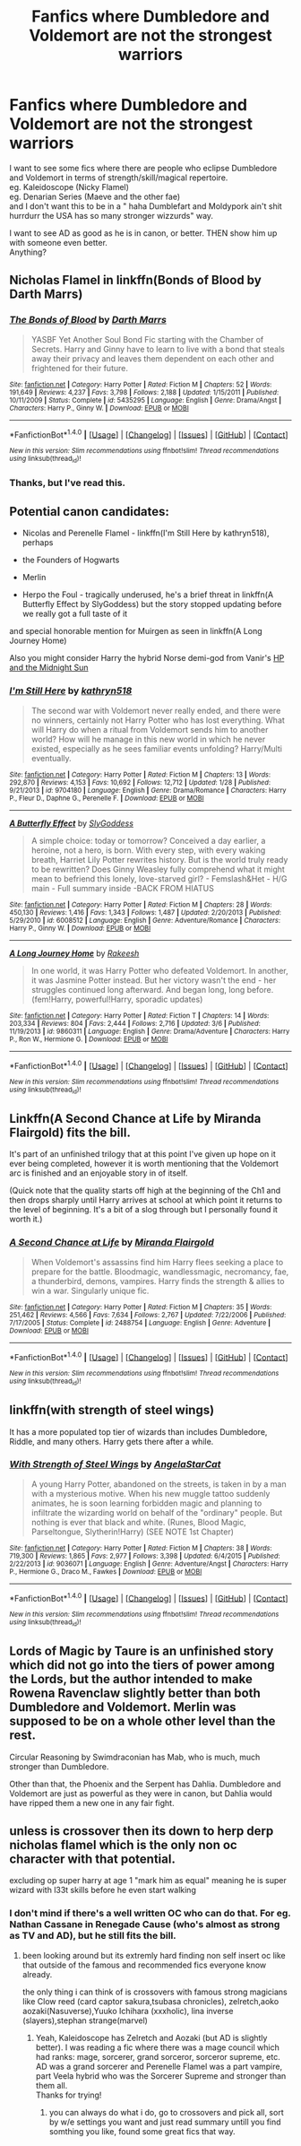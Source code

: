 #+TITLE: Fanfics where Dumbledore and Voldemort are not the strongest warriors

* Fanfics where Dumbledore and Voldemort are not the strongest warriors
:PROPERTIES:
:Author: adapt2evolve
:Score: 25
:DateUnix: 1490929395.0
:DateShort: 2017-Mar-31
:END:
I want to see some fics where there are people who eclipse Dumbledore and Voldemort in terms of strength/skill/magical repertoire.\\
eg. Kaleidoscope (Nicky Flamel)\\
eg. Denarian Series (Maeve and the other fae)\\
and I don't want this to be in a " haha Dumblefart and Moldypork ain't shit hurrdurr the USA has so many stronger wizzurds" way.

I want to see AD as good as he is in canon, or better. THEN show him up with someone even better.\\
Anything?


** Nicholas Flamel in linkffn(Bonds of Blood by Darth Marrs)
:PROPERTIES:
:Author: BobVosh
:Score: 5
:DateUnix: 1490934579.0
:DateShort: 2017-Mar-31
:END:

*** [[http://www.fanfiction.net/s/5435295/1/][*/The Bonds of Blood/*]] by [[https://www.fanfiction.net/u/1229909/Darth-Marrs][/Darth Marrs/]]

#+begin_quote
  YASBF Yet Another Soul Bond Fic starting with the Chamber of Secrets. Harry and Ginny have to learn to live with a bond that steals away their privacy and leaves them dependent on each other and frightened for their future.
#+end_quote

^{/Site/: [[http://www.fanfiction.net/][fanfiction.net]] *|* /Category/: Harry Potter *|* /Rated/: Fiction M *|* /Chapters/: 52 *|* /Words/: 191,649 *|* /Reviews/: 4,237 *|* /Favs/: 3,798 *|* /Follows/: 2,188 *|* /Updated/: 1/15/2011 *|* /Published/: 10/11/2009 *|* /Status/: Complete *|* /id/: 5435295 *|* /Language/: English *|* /Genre/: Drama/Angst *|* /Characters/: Harry P., Ginny W. *|* /Download/: [[http://www.ff2ebook.com/old/ffn-bot/index.php?id=5435295&source=ff&filetype=epub][EPUB]] or [[http://www.ff2ebook.com/old/ffn-bot/index.php?id=5435295&source=ff&filetype=mobi][MOBI]]}

--------------

*FanfictionBot*^{1.4.0} *|* [[[https://github.com/tusing/reddit-ffn-bot/wiki/Usage][Usage]]] | [[[https://github.com/tusing/reddit-ffn-bot/wiki/Changelog][Changelog]]] | [[[https://github.com/tusing/reddit-ffn-bot/issues/][Issues]]] | [[[https://github.com/tusing/reddit-ffn-bot/][GitHub]]] | [[[https://www.reddit.com/message/compose?to=tusing][Contact]]]

^{/New in this version: Slim recommendations using/ ffnbot!slim! /Thread recommendations using/ linksub(thread_id)!}
:PROPERTIES:
:Author: FanfictionBot
:Score: 2
:DateUnix: 1490934617.0
:DateShort: 2017-Mar-31
:END:


*** Thanks, but I've read this.
:PROPERTIES:
:Author: adapt2evolve
:Score: 1
:DateUnix: 1490938342.0
:DateShort: 2017-Mar-31
:END:


** Potential canon candidates:

- Nicolas and Perenelle Flamel - linkffn(I'm Still Here by kathryn518), perhaps

- the Founders of Hogwarts

- Merlin

- Herpo the Foul - tragically underused, he's a brief threat in linkffn(A Butterfly Effect by SlyGoddess) but the story stopped updating before we really got a full taste of it

and special honorable mention for Muirgen as seen in linkffn(A Long Journey Home)

Also you might consider Harry the hybrid Norse demi-god from Vanir's [[http://ficwad.com/story/76962][HP and the Midnight Sun]]
:PROPERTIES:
:Author: wordhammer
:Score: 3
:DateUnix: 1490977786.0
:DateShort: 2017-Mar-31
:END:

*** [[http://www.fanfiction.net/s/9704180/1/][*/I'm Still Here/*]] by [[https://www.fanfiction.net/u/4404355/kathryn518][/kathryn518/]]

#+begin_quote
  The second war with Voldemort never really ended, and there were no winners, certainly not Harry Potter who has lost everything. What will Harry do when a ritual from Voldemort sends him to another world? How will he manage in this new world in which he never existed, especially as he sees familiar events unfolding? Harry/Multi eventually.
#+end_quote

^{/Site/: [[http://www.fanfiction.net/][fanfiction.net]] *|* /Category/: Harry Potter *|* /Rated/: Fiction M *|* /Chapters/: 13 *|* /Words/: 292,870 *|* /Reviews/: 4,153 *|* /Favs/: 10,692 *|* /Follows/: 12,712 *|* /Updated/: 1/28 *|* /Published/: 9/21/2013 *|* /id/: 9704180 *|* /Language/: English *|* /Genre/: Drama/Romance *|* /Characters/: Harry P., Fleur D., Daphne G., Perenelle F. *|* /Download/: [[http://www.ff2ebook.com/old/ffn-bot/index.php?id=9704180&source=ff&filetype=epub][EPUB]] or [[http://www.ff2ebook.com/old/ffn-bot/index.php?id=9704180&source=ff&filetype=mobi][MOBI]]}

--------------

[[http://www.fanfiction.net/s/6008512/1/][*/A Butterfly Effect/*]] by [[https://www.fanfiction.net/u/468338/SlyGoddess][/SlyGoddess/]]

#+begin_quote
  A simple choice: today or tomorrow? Conceived a day earlier, a heroine, not a hero, is born. With every step, with every waking breath, Harriet Lily Potter rewrites history. But is the world truly ready to be rewritten? Does Ginny Weasley fully comprehend what it might mean to befriend this lonely, love-starved girl? - Femslash&Het - H/G main - Full summary inside -BACK FROM HIATUS
#+end_quote

^{/Site/: [[http://www.fanfiction.net/][fanfiction.net]] *|* /Category/: Harry Potter *|* /Rated/: Fiction M *|* /Chapters/: 28 *|* /Words/: 450,130 *|* /Reviews/: 1,416 *|* /Favs/: 1,343 *|* /Follows/: 1,487 *|* /Updated/: 2/20/2013 *|* /Published/: 5/29/2010 *|* /id/: 6008512 *|* /Language/: English *|* /Genre/: Adventure/Romance *|* /Characters/: Harry P., Ginny W. *|* /Download/: [[http://www.ff2ebook.com/old/ffn-bot/index.php?id=6008512&source=ff&filetype=epub][EPUB]] or [[http://www.ff2ebook.com/old/ffn-bot/index.php?id=6008512&source=ff&filetype=mobi][MOBI]]}

--------------

[[http://www.fanfiction.net/s/9860311/1/][*/A Long Journey Home/*]] by [[https://www.fanfiction.net/u/236698/Rakeesh][/Rakeesh/]]

#+begin_quote
  In one world, it was Harry Potter who defeated Voldemort. In another, it was Jasmine Potter instead. But her victory wasn't the end - her struggles continued long afterward. And began long, long before. (fem!Harry, powerful!Harry, sporadic updates)
#+end_quote

^{/Site/: [[http://www.fanfiction.net/][fanfiction.net]] *|* /Category/: Harry Potter *|* /Rated/: Fiction T *|* /Chapters/: 14 *|* /Words/: 203,334 *|* /Reviews/: 804 *|* /Favs/: 2,444 *|* /Follows/: 2,716 *|* /Updated/: 3/6 *|* /Published/: 11/19/2013 *|* /id/: 9860311 *|* /Language/: English *|* /Genre/: Drama/Adventure *|* /Characters/: Harry P., Ron W., Hermione G. *|* /Download/: [[http://www.ff2ebook.com/old/ffn-bot/index.php?id=9860311&source=ff&filetype=epub][EPUB]] or [[http://www.ff2ebook.com/old/ffn-bot/index.php?id=9860311&source=ff&filetype=mobi][MOBI]]}

--------------

*FanfictionBot*^{1.4.0} *|* [[[https://github.com/tusing/reddit-ffn-bot/wiki/Usage][Usage]]] | [[[https://github.com/tusing/reddit-ffn-bot/wiki/Changelog][Changelog]]] | [[[https://github.com/tusing/reddit-ffn-bot/issues/][Issues]]] | [[[https://github.com/tusing/reddit-ffn-bot/][GitHub]]] | [[[https://www.reddit.com/message/compose?to=tusing][Contact]]]

^{/New in this version: Slim recommendations using/ ffnbot!slim! /Thread recommendations using/ linksub(thread_id)!}
:PROPERTIES:
:Author: FanfictionBot
:Score: 1
:DateUnix: 1490977803.0
:DateShort: 2017-Mar-31
:END:


** Linkffn(A Second Chance at Life by Miranda Flairgold) fits the bill.

It's part of an unfinished trilogy that at this point I've given up hope on it ever being completed, however it is worth mentioning that the Voldemort arc is finished and an enjoyable story in of itself.

(Quick note that the quality starts off high at the beginning of the Ch1 and then drops sharply until Harry arrives at school at which point it returns to the level of beginning. It's a bit of a slog through but I personally found it worth it.)
:PROPERTIES:
:Author: Ironworkshop
:Score: 3
:DateUnix: 1491001682.0
:DateShort: 2017-Apr-01
:END:

*** [[http://www.fanfiction.net/s/2488754/1/][*/A Second Chance at Life/*]] by [[https://www.fanfiction.net/u/100447/Miranda-Flairgold][/Miranda Flairgold/]]

#+begin_quote
  When Voldemort's assassins find him Harry flees seeking a place to prepare for the battle. Bloodmagic, wandlessmagic, necromancy, fae, a thunderbird, demons, vampires. Harry finds the strength & allies to win a war. Singularly unique fic.
#+end_quote

^{/Site/: [[http://www.fanfiction.net/][fanfiction.net]] *|* /Category/: Harry Potter *|* /Rated/: Fiction M *|* /Chapters/: 35 *|* /Words/: 251,462 *|* /Reviews/: 4,566 *|* /Favs/: 7,634 *|* /Follows/: 2,767 *|* /Updated/: 7/22/2006 *|* /Published/: 7/17/2005 *|* /Status/: Complete *|* /id/: 2488754 *|* /Language/: English *|* /Genre/: Adventure *|* /Download/: [[http://www.ff2ebook.com/old/ffn-bot/index.php?id=2488754&source=ff&filetype=epub][EPUB]] or [[http://www.ff2ebook.com/old/ffn-bot/index.php?id=2488754&source=ff&filetype=mobi][MOBI]]}

--------------

*FanfictionBot*^{1.4.0} *|* [[[https://github.com/tusing/reddit-ffn-bot/wiki/Usage][Usage]]] | [[[https://github.com/tusing/reddit-ffn-bot/wiki/Changelog][Changelog]]] | [[[https://github.com/tusing/reddit-ffn-bot/issues/][Issues]]] | [[[https://github.com/tusing/reddit-ffn-bot/][GitHub]]] | [[[https://www.reddit.com/message/compose?to=tusing][Contact]]]

^{/New in this version: Slim recommendations using/ ffnbot!slim! /Thread recommendations using/ linksub(thread_id)!}
:PROPERTIES:
:Author: FanfictionBot
:Score: 2
:DateUnix: 1491001696.0
:DateShort: 2017-Apr-01
:END:


** linkffn(with strength of steel wings)

It has a more populated top tier of wizards than includes Dumbledore, Riddle, and many others. Harry gets there after a while.
:PROPERTIES:
:Author: apothecaragorn19
:Score: 1
:DateUnix: 1490999247.0
:DateShort: 2017-Apr-01
:END:

*** [[http://www.fanfiction.net/s/9036071/1/][*/With Strength of Steel Wings/*]] by [[https://www.fanfiction.net/u/717542/AngelaStarCat][/AngelaStarCat/]]

#+begin_quote
  A young Harry Potter, abandoned on the streets, is taken in by a man with a mysterious motive. When his new muggle tattoo suddenly animates, he is soon learning forbidden magic and planning to infiltrate the wizarding world on behalf of the "ordinary" people. But nothing is ever that black and white. (Runes, Blood Magic, Parseltongue, Slytherin!Harry) (SEE NOTE 1st Chapter)
#+end_quote

^{/Site/: [[http://www.fanfiction.net/][fanfiction.net]] *|* /Category/: Harry Potter *|* /Rated/: Fiction M *|* /Chapters/: 38 *|* /Words/: 719,300 *|* /Reviews/: 1,865 *|* /Favs/: 2,977 *|* /Follows/: 3,398 *|* /Updated/: 6/4/2015 *|* /Published/: 2/22/2013 *|* /id/: 9036071 *|* /Language/: English *|* /Genre/: Adventure/Angst *|* /Characters/: Harry P., Hermione G., Draco M., Fawkes *|* /Download/: [[http://www.ff2ebook.com/old/ffn-bot/index.php?id=9036071&source=ff&filetype=epub][EPUB]] or [[http://www.ff2ebook.com/old/ffn-bot/index.php?id=9036071&source=ff&filetype=mobi][MOBI]]}

--------------

*FanfictionBot*^{1.4.0} *|* [[[https://github.com/tusing/reddit-ffn-bot/wiki/Usage][Usage]]] | [[[https://github.com/tusing/reddit-ffn-bot/wiki/Changelog][Changelog]]] | [[[https://github.com/tusing/reddit-ffn-bot/issues/][Issues]]] | [[[https://github.com/tusing/reddit-ffn-bot/][GitHub]]] | [[[https://www.reddit.com/message/compose?to=tusing][Contact]]]

^{/New in this version: Slim recommendations using/ ffnbot!slim! /Thread recommendations using/ linksub(thread_id)!}
:PROPERTIES:
:Author: FanfictionBot
:Score: 1
:DateUnix: 1490999270.0
:DateShort: 2017-Apr-01
:END:


** Lords of Magic by Taure is an unfinished story which did not go into the tiers of power among the Lords, but the author intended to make Rowena Ravenclaw slightly better than both Dumbledore and Voldemort. Merlin was supposed to be on a whole other level than the rest.

Circular Reasoning by Swimdraconian has Mab, who is much, much stronger than Dumbledore.

Other than that, the Phoenix and the Serpent has Dahlia. Dumbledore and Voldemort are just as powerful as they were in canon, but Dahlia would have ripped them a new one in any fair fight.
:PROPERTIES:
:Author: GrimofDeath
:Score: 1
:DateUnix: 1491069050.0
:DateShort: 2017-Apr-01
:END:


** unless is crossover then its down to herp derp nicholas flamel which is the only non oc character with that potential.

excluding op super harry at age 1 "mark him as equal" meaning he is super wizard with l33t skills before he even start walking
:PROPERTIES:
:Author: Archimand
:Score: -4
:DateUnix: 1490967307.0
:DateShort: 2017-Mar-31
:END:

*** I don't mind if there's a well written OC who can do that. For eg. Nathan Cassane in Renegade Cause (who's almost as strong as TV and AD), but he still fits the bill.
:PROPERTIES:
:Author: adapt2evolve
:Score: 1
:DateUnix: 1490974422.0
:DateShort: 2017-Mar-31
:END:

**** been looking around but its extremly hard finding non self insert oc like that outside of the famous and recommended fics everyone know already.

the only thing i can think of is crossovers with famous strong magicians like Clow reed (card captor sakura,tsubasa chronicles), zelretch,aoko aozaki(Nasuverse),Yuuko Ichihara (xxxholic), lina inverse (slayers),stephan strange(marvel)
:PROPERTIES:
:Author: Archimand
:Score: 1
:DateUnix: 1490975369.0
:DateShort: 2017-Mar-31
:END:

***** Yeah, Kaleidoscope has Zelretch and Aozaki (but AD is slightly better). I was reading a fic where there was a mage council which had ranks: mage, sorcerer, grand sorceror, sorceror supreme, etc. AD was a grand sorcerer and Perenelle Flamel was a part vampire, part Veela hybrid who was the Sorcerer Supreme and stronger than them all.\\
Thanks for trying!
:PROPERTIES:
:Author: adapt2evolve
:Score: 1
:DateUnix: 1490975690.0
:DateShort: 2017-Mar-31
:END:

****** you can always do what i do, go to crossovers and pick all, sort by w/e settings you want and just read summary untill you find somthing you like, found some great fics that way.
:PROPERTIES:
:Author: Archimand
:Score: 1
:DateUnix: 1490975819.0
:DateShort: 2017-Mar-31
:END:
